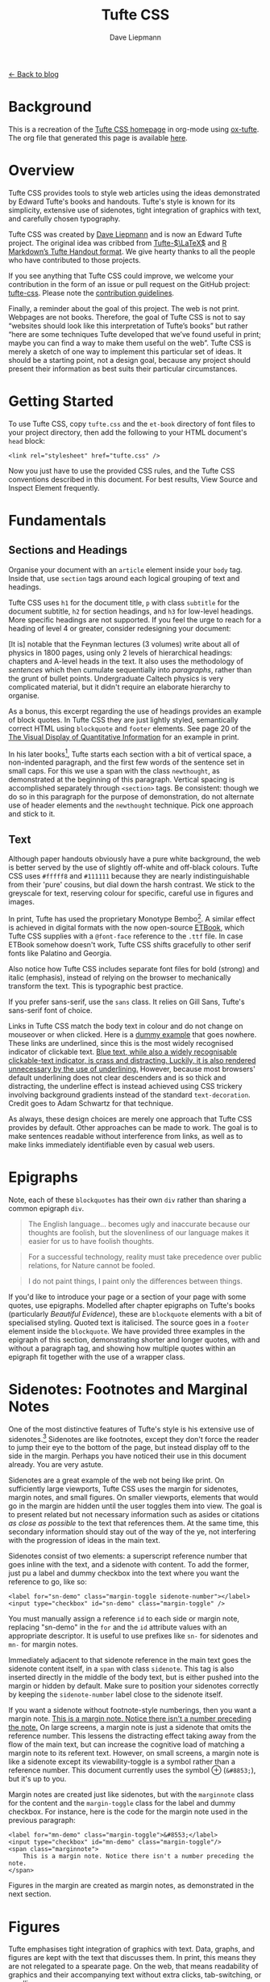 #+TITLE: Tufte CSS
#+SUBTITLE: Dave Liepmann
#+OPTIONS: toc:t

[[file:index.org][← Back to blog]]

* Background
This is a recreation of the [[https://edwardtufte.github.io/tufte-css/][Tufte CSS homepage]] in org-mode using [[https://github.com/tzcl/ox-tufte][ox-tufte]]. The org file that generated this page is available [[https://github.com/tzcl/ox-tufte/blob/master/example.org][here]].

* Overview
Tufte CSS provides tools to style web articles using the ideas demonstrated by Edward Tufte's books and handouts. Tufte's style is known for its simplicity, extensive use of sidenotes, tight integration of graphics with text, and carefully chosen typography.

Tufte CSS was created by [[http://www.daveliepmann.com/][Dave Liepmann]] and is now an Edward Tufte project. The original idea was cribbed from [[https://tufte-latex.github.io/tufte-latex/][Tufte-$\LaTeX$]] and [[http://rmarkdown.rstudio.com/tufte_handout_format.html][R Markdown’s Tufte Handout format]]. We give hearty thanks to all the people who have contributed to those projects.

If you see anything that Tufte CSS could improve, we welcome your contribution in the form of an issue or pull request on the GitHub project: [[https://github.com/edwardtufte/tufte-css][tufte-css]]. Please note the [[https://github.com/edwardtufte/tufte-css#contributing][contribution guidelines]].

Finally, a reminder about the goal of this project. The web is not print. Webpages are not books. Therefore, the goal of Tufte CSS is not to say “websites should look like this interpretation of Tufte’s books” but rather “here are some techniques Tufte developed that we’ve found useful in print; maybe you can find a way to make them useful on the web”. Tufte CSS is merely a sketch of one way to implement this particular set of ideas. It should be a starting point, not a design goal, because any project should present their information as best suits their particular circumstances.

* Getting Started
To use Tufte CSS, copy =tufte.css= and the =et-book= directory of font files to your project directory, then add the following to your HTML document's =head= block:
#+begin_src web
<link rel="stylesheet" href="tufte.css" />
#+end_src

Now you just have to use the provided CSS rules, and the Tufte CSS conventions described in this document. For best results, View Source and Inspect Element frequently.

* Fundamentals
** Sections and Headings
Organise your document with an =article= element inside your =body= tag. Inside that, use =section= tags around each logical grouping of text and headings.

Tufte CSS uses =h1= for the document title, =p= with class =subtitle= for the document subtitle, =h2= for section headings, and =h3= for low-level headings. More specific headings are not supported. If you feel the urge to reach for a heading of level 4 or greater, consider redesigning your document:

#+NAME: <a href="http://www.edwardtufte.com/bboard/q-and-a-fetch-msg?msg_id=0000hB">Edward Tufte, forum post, 'Book design: advice and examples' thread</a>
#+begin_center
[It is] notable that the Feynman lectures (3 volumes) write about all of physics in 1800 pages, using only 2 levels of hierarchical headings: chapters and A-level heads in the text. It also uses the methodology of /sentences/ which then cumulate sequentially into /paragraphs/, rather than the grunt of bullet points. Undergraduate Caltech physics is very complicated material, but it didn't require an elaborate hierarchy to organise.
#+end_center

As a bonus, this excerpt regarding the use of headings provides an example of block quotes. In Tufte CSS they are just lightly styled, semantically correct HTML using =blockquote= and =footer= elements. See page 20 of the [[https://www.edwardtufte.com/tufte/books_vdqi][The Visual Display of Quantitative Information]] for an example in print.

@@html:<span class="newthought">@@In his later books@@html:</span>@@[fn::[[http://www.edwardtufte.com/tufte/books_be][Beautiful Evidence]]], Tufte starts each section with a bit of vertical space, a non-indented paragraph, and the first few words of the sentence set in small caps. For this we use a span with the class =newthought=, as demonstrated at the beginning of this paragraph. Vertical spacing is accomplished separately through =<section>= tags. Be consistent: though we do so in this paragraph for the purpose of demonstration, do not alternate use of header elements and the =newthought= technique. Pick one approach and stick to it.

** Text
Although paper handouts obviously have a pure white background, the web is better served by the use of slightly off-white and off-black colours. Tufte CSS uses =#fffff8= and =#111111= because they are nearly indistinguishable from their 'pure' cousins, but dial down the harsh contrast. We stick to the greyscale for text, reserving colour for specific, careful use in figures and images.

In print, Tufte has used the proprietary Monotype Bembo[fn:: See Tufte's comment in the [[http://www.edwardtufte.com/bboard/q-and-a-fetch-msg?msg_id=0000Vt][Tufte book fonts]] thread.]. A similar effect is achieved in digital formats with the now open-source [[https://github.com/edwardtufte/et-book][ETBook]], which Tufte CSS supplies with a =@font-face= reference to the =.ttf= file. In case ETBook somehow doesn't work, Tufte CSS shifts gracefully to other serif fonts like Palatino and Georgia.

Also notice how Tufte CSS includes separate font files for bold (strong) and italic (emphasis), instead of relying on the browser to mechanically transform the text. This is typographic best practice.

#+ATTR_HTML: :class sans
If you prefer sans-serif, use the =sans= class. It relies on Gill Sans, Tufte's sans-serif font of choice.

Links in Tufte CSS match the body text in colour and do not change on mouseover or when clicked. Here is a @@html:<a href="#">dummy example</a>@@ that goes nowhere. These links are underlined, since this is the most widely recognised indicator of clickable text. [[mn:blue-text][Blue text, while also a widely recognisable clickable-text indicator, is crass and distracting. Luckily, it is also rendered unnecessary by the use of underlining.]] However, because most browsers' default underlining does not clear descenders and is so thick and distracting, the underline effect is instead achieved using CSS trickery involving background gradients instead of the standard =text-decoration=. Credit goes to Adam Schwartz for that technique.

As always, these design choices are merely one approach that Tufte CSS provides by default. Other approaches can be made to work. The goal is to make sentences readable without interference from links, as well as to make links immediately identifiable even by casual web users.

* Epigraphs
Note, each of these =blockquotes= has their own =div= rather than sharing a common epigraph =div=.

#+NAME: George Orwell, <cite>Politics and the English Language</cite>
#+begin_quote
The English language... becomes ugly and inaccurate because our thoughts are foolish, but the slovenliness of our language makes it easier for us to have foolish thoughts.
#+end_quote

#+NAME: Richard P. Feynman, <cite>What Do You Care What Other People Think</cite>
#+begin_quote
For a successful technology, reality must take precedence over public relations, for Nature cannot be fooled.
#+end_quote

#+NAME: Henri Matisse, <cite>Henri Matisse Desins: thèmes et variations</cite> (Paris, 1943), 37
#+begin_quote
I do not paint things, I paint only the differences between things.
#+end_quote

If you'd like to introduce your page or a section of your page with some quotes, use epigraphs. Modelled after chapter epigraphs on Tufte's books (particularly @@html:<cite>Beautiful Evidence</cite>@@), these are =blockquote= elements with a bit of specialised styling. Quoted text is italicised. The source goes in a =footer= element inside the =blockquote=. We have provided three examples in the epigraph of this section, demonstrating shorter and longer quotes, with and without a paragraph tag, and showing how multiple quotes within an epigraph fit together with the use of a wrapper class.

* Sidenotes: Footnotes and Marginal Notes
One of the most distinctive features of Tufte's style is his extensive use of sidenotes.[fn:: This is a sidenote.] Sidenotes are like footnotes, except they don't force the reader to jump their eye to the bottom of the page, but instead display off to the side in the margin. Perhaps you have noticed their use in this document already. You are very astute.

Sidenotes are a great example of the web not being like print. On sufficiently large viewports, Tufte CSS uses the margin for sidenotes, margin notes, and small figures. On smaller viewports, elements that would go in the margin are hidden until the user toggles them into view. The goal is to present related but not necessary information such as asides or citations /as close as possible/ to the text that references them. At the same time, this secondary information should stay out of the way of the ye, not interfering with the progression of ideas in the main text.

Sidenotes consist of two elements: a superscript reference number that goes inline with the text, and a sidenote with content. To add the former, just pu a label and dummy checkbox into the text where you want the reference to go, like so:
#+begin_src web
<label for="sn-demo" class="margin-toggle sidenote-number"></label>
<input type="checkbox" id="sn-demo" class="margin-toggle" />
#+end_src

You must manually assign a reference =id= to each side or margin note, replacing "sn-demo" in the =for= and the =id= attribute values with an appropriate descriptor. It is useful to use prefixes like =sn-= for sidenotes and =mn-= for margin notes.

Immediately adjacent to that sidenote reference in the main text goes the sidenote content itself, in a =span= with class =sidenote=. This tag is also inserted directly in the middle of the body text, but is either pushed into the margin or hidden by default. Make sure to position your sidenotes correctly by keeping the =sidenote-number= label close to the sidenote itself.

If you want a sidenote without footnote-style numberings, then you want a margin note. [[mn:2][This is a margin note. Notice there isn't a number preceding the note.]] On large screens, a margin note is just a sidenote that omits the reference number. This lessens the distracting effect taking away from the flow of the main text, but can increase the cognitive load of matching a margin note to its referent text. However, on small screens, a margin note is like a sidenote except its viewability-toggle is a symbol rather than a reference number. This document currently uses the symbol @@html:&#8853;@@ (=&#8853;=), but it's up to you.

Margin notes are created just like sidenotes, but with the =marginnote= class for the content and the =margin-toggle= class for the label and dummy checkbox. For instance, here is the code for the margin note used in the previous paragraph:
#+begin_src web
<label for="mn-demo" class="margin-toggle">&#8553;</label>
<input type="checkbox" id="mn-demo" class="margin-toggle"/>
<span class="marginnote">
    This is a margin note. Notice there isn't a number preceding the note.
</span>
#+end_src

Figures in the margin are created as margin notes, as demonstrated in the next section.

* Figures
Tufte emphasises tight integration of graphics with text. Data, graphs, and figures are kept with the text that discusses them. In print, this means they are not relegated to a spearate page. On the web, that means readability of graphics and their accompanying text without extra clicks, tab-switching, or scrolling.

Figures should try to use the =figure= element, which by default are constrained to the main column. Don't wrap figures in a paragraph tag. Any label or margin note goes in a regular margin note inside the figure. For example, most of the time one should introduce a figure directly into the main flow of discussion, like so:
#+ATTR_HTML: :alt Exports and Imports to and from Denmark & Norway from 1700 to 1780
[[file:img/exports-imports.png]]

#+BEGIN_EXPORT HTML
<p>
<label for="mn-figure-1" class="margin-toggle">&#8553;</label>
<input type="checkbox" id="mn-figure-1" class="margin-toggle"/>
<span class="marginnote">
<img src="img/rhino.png" alt="Image of a Rhinoceros"/>F.J. Cole, "The History of Albrecht Dürer’s Rhinoceros in Zoological Literature," <cite>Science, Medicine, and History: Essays on the Evolution of Scientific Thought and Medical Practice</cite> (London, 1953), ed. E. Ashworth Underwood, 337-356. From page 71 of Edward Tufte's <cite>Visual Explanations</cite>.
</span>
But tight integration of graphics with text is central to Tufte's work even when those graphics are ancillary to the main body of a text. In many of those cases, a margin figure may be most appropriate. To place figures in the margin, just wrap an image (or whatever) in a margin note inside a <code>p</code> tag, as seen to the right of this paragraph.
</p>
#+END_EXPORT

If you need a full-width figure, give it the =fullwidth= class. Make sure that's inside an =article=, and it will take up (almost) the full width of the screen. This approach is demonstrated using Edward Tufte's English translation of the Napoleon's March data visualisation. From @@html:<cite>Beautiful Evidence</cite>@@, page 122-124.

#+BEGIN_EXPORT HTML
<figure class="fullwidth">
<img src="img/napoleons-march.png" alt="Figurative map of the successive losses of the French Army in the Russian campaign, 1812-1813"/>
</figure>
#+END_EXPORT

One obstacle to creating elegant figures on the web is the difficulty of handling different screen sizes, especially on the fly. Embedded =iframe= elements are particularly troublesome. For these instances we provide a helper class, =iframe-wrapper=, the most common use for which is probably YouTube videos, e.g.,
#+begin_src web
<figure class="iframe-wrapper">
  <iframe width="853" height="480" src="https://www.youtube.com/embed/YslQ2625TR4" frameborder="0" allowfullscreen></iframe>
</figure>
#+end_src

You can use this class on a =div= instead of a =figure=, with slightly different results but the same general effect. Experiment and choose depending on your application.

* Code
Technical jargon, programming language terms, and code samples are denoted with the =code= class, as I've been sing in this document to denote HTML. Code needs to be monospace for formatting purposes and to aid in code analysis, but it must maintain its readability. To those ends, Tufte CSS follows GitHub's font selection, which shifts gracefully along the monospace spectrum from the elegant but rare Consolas all the way to goold old reliable Courier.

Extended code examples should live in a =code= element within a =pre= element. This adds control over indentation and overflow as well:
#+begin_src scheme
(define (fact n)
  (if (= n 1) 1
      (* n (fact (1- n)))))
#+end_src

* Epilogue
Many thanks go to Edward Tufte for leading the way with his work. It is only through his kind and careful editing that this project accomplishes what it does. All errors of implementation are of course mine.
